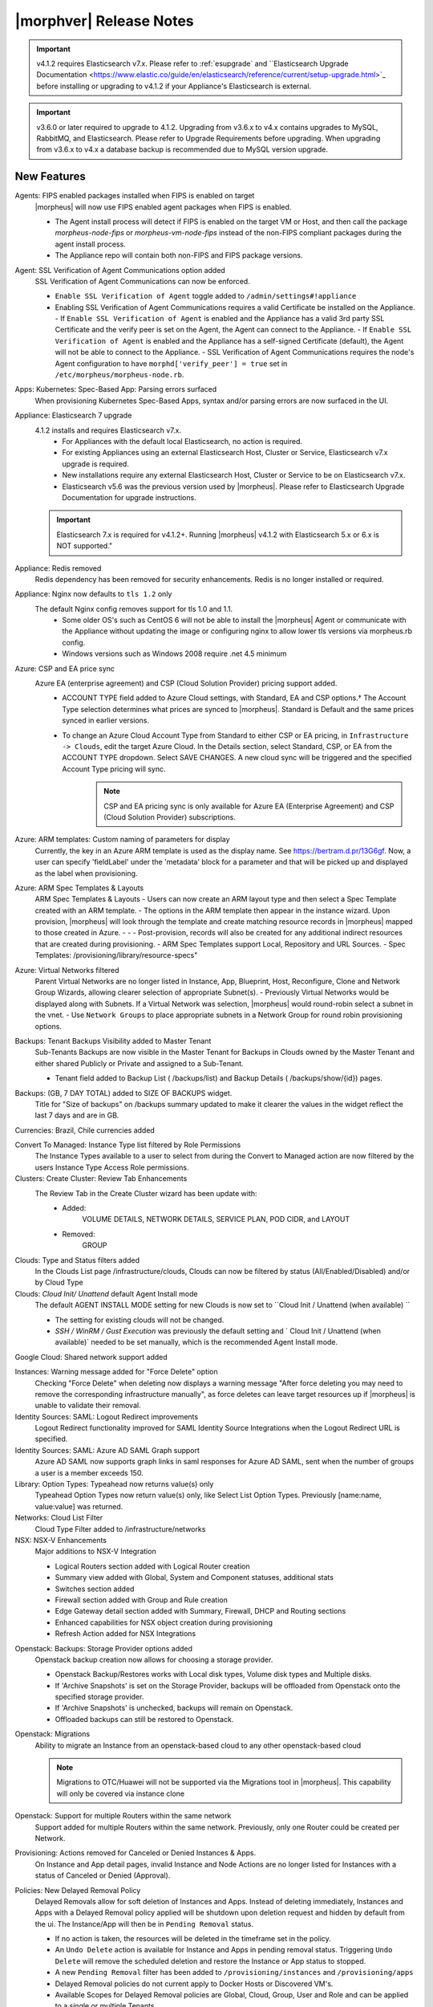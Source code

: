 .. _Release Notes:

*************************
|morphver| Release Notes
*************************

.. important:: v4.1.2 requires Elasticsearch v7.x. Please refer to :ref:`esupgrade` and ``Elasticsearch Upgrade Documentation <https://www.elastic.co/guide/en/elasticsearch/reference/current/setup-upgrade.html>`_ before installing or upgrading to v4.1.2 if your Appliance's Elasticsearch is external.

.. important:: v3.6.0 or later required to upgrade to 4.1.2. Upgrading from v3.6.x to v4.x contains upgrades to MySQL, RabbitMQ, and Elasticsearch. Please refer to Upgrade Requirements before upgrading. When upgrading from v3.6.x to v4.x a database backup is recommended due to MySQL version upgrade.

New Features
============

Agents: FIPS enabled packages installed when FIPS is enabled on target
  |morpheus| will now use FIPS enabled agent packages when FIPS is enabled.

  - The Agent install process will detect if FIPS is enabled on the target VM or Host, and then call the package `morpheus-node-fips` or `morpheus-vm-node-fips` instead of the non-FIPS compliant packages during the agent install process.
  - The Appliance repo will contain both non-FIPS and FIPS package versions.

Agent: SSL Verification of Agent Communications option added
  SSL Verification of Agent Communications can now be enforced.

  - ``Enable SSL Verification of Agent`` toggle added to ``/admin/settings#!appliance``
  - Enabling SSL Verification of Agent Communications requires a valid Certificate be installed on the Appliance.
    - If ``Enable SSL Verification of Agent`` is enabled and the Appliance has a valid 3rd party SSL Certificate and the verify peer is set on the Agent, the Agent can connect to the Appliance.
    - If ``Enable SSL Verification of Agent`` is enabled and the Appliance has a self-signed Certificate  (default), the Agent will not be able to connect to the Appliance.
    - SSL Verification of Agent Communications requires the node's Agent configuration to have ``morphd['verify_peer'] = true`` set in ``/etc/morpheus/morpheus-node.rb``.

Apps: Kubernetes: Spec-Based App: Parsing errors surfaced
  When provisioning Kubernetes Spec-Based Apps, syntax and/or parsing errors are now surfaced in the UI.

Appliance: Elasticsearch 7 upgrade
  4.1.2 installs and requires Elasticsearch v7.x.
   - For Appliances with the default local Elasticsearch, no action is required.
   - For existing Appliances using an external Elasticsearch Host, Cluster or Service, Elasticsearch v7.x upgrade is required.
   - New installations require any external Elasticsearch Host, Cluster or Service to be on Elasticsearch v7.x.
   - Elasticsearch v5.6 was the previous version used by |morpheus|. Please refer to Elasticsearch Upgrade Documentation for upgrade instructions.
  .. important:: Elasticsearch 7.x is required for v4.1.2+. Running |morpheus| v4.1.2 with Elasticsearch 5.x or 6.x is NOT supported."

Appliance: Redis removed
  Redis dependency has been removed for security enhancements. Redis is no longer installed or required.

Appliance: Nginx now defaults to ``tls 1.2`` only
  The default Nginx config removes support for tls 1.0 and 1.1. 
   - Some older OS's such as CentOS 6 will not be able to install the |morpheus| Agent or communicate with the Appliance without updating the image or configuring nginx to allow lower tls versions via morpheus.rb config.
   - Windows versions such as Windows 2008 require .net 4.5 minimum
  
Azure: CSP and EA price sync
  Azure EA (enterprise agreement) and CSP (Cloud Solution Provider) pricing support added.
   - ACCOUNT TYPE field added to Azure Cloud settings, with Standard, EA and CSP options.† The Account Type selection determines what prices are synced to |morpheus|. Standard is Default and the same prices synced in earlier versions.
   - To change an Azure Cloud Account Type from Standard to either CSP or EA pricing, in ``Infrastructure -> Clouds``, edit the target Azure Cloud. In the Details section, select Standard, CSP, or EA from the ACCOUNT TYPE dropdown. Select SAVE CHANGES. A new cloud sync will be triggered and the specified Account Type pricing will sync.
       .. note:: CSP and EA pricing sync is only available for Azure EA (Enterprise Agreement) and CSP (Cloud Solution Provider) subscriptions.

Azure: ARM templates: Custom naming of parameters for display
  Currently, the key in an Azure ARM template is used as the display name. See https://bertram.d.pr/13G6gf. Now, a user can specify 'fieldLabel' under the 'metadata' block for a parameter and that will be picked up and displayed as the label when provisioning.

Azure: ARM Spec Templates & Layouts
  ARM Spec Templates & Layouts
  - Users can now create an ARM layout type and then select a Spec Template created with an ARM template.
  - The options in the ARM template then appear in the instance wizard. Upon provision, |morpheus| will look through the template and create matching resource records in |morpheus| mapped to those created in Azure. - - - Post-provision, records will also be created for any additional indirect resources that are created during provisioning.
  - ARM Spec Templates support Local, Repository and URL Sources.
  - Spec Templates: /provisioning/library/resource-specs"

Azure: Virtual Networks filtered
  Parent Virtual Networks are no longer listed in Instance, App, Blueprint, Host, Reconfigure, Clone and Network Group Wizards, allowing clearer selection of appropriate Subnet(s).
  - Previously Virtual Networks would be displayed along with Subnets. If a Virtual Network was selection, |morpheus| would round-robin select a subnet in the vnet.
  - Use ``Network Groups`` to place appropriate subnets in a Network Group for round robin provisioning options.

Backups: Tenant Backups Visibility added to Master Tenant
  Sub-Tenants Backups are now visible in the Master Tenant for Backups in Clouds owned by the Master Tenant and either shared Publicly or Private and assigned to a Sub-Tenant.

  - Tenant field added to Backup List ( /backups/list) and Backup Details ( /backups/show/{id}) pages.

Backups: (GB, 7 DAY TOTAL) added to SIZE OF BACKUPS widget.
  Title for "Size of backups" on /backups summary updated to make it clearer the values in the widget reflect the last 7 days and are in GB.

Currencies: Brazil, Chile currencies added

Convert To Managed: Instance Type list filtered by Role Permissions
  The Instance Types available to a user to select from during the Convert to Managed action are now filtered by the users Instance Type Access Role permissions.

Clusters: Create Cluster: Review Tab Enhancements
  The Review Tab in the Create Cluster wizard has been update with:
     - Added:
        VOLUME DETAILS, NETWORK DETAILS, SERVICE PLAN, POD CIDR, and LAYOUT
     - Removed:
        GROUP

Clouds: Type and Status filters added
  In the Clouds List page /infrastructure/clouds, Clouds can now be filtered by status (All/Enabled/Disabled) and/or by Cloud Type

Clouds: `Cloud Init/ Unattend` default Agent Install mode
  The default AGENT INSTALL MODE setting for new Clouds is now set to ``Cloud Init / Unattend (when available) ``

  - The setting for existing clouds will not be changed.
  - `SSH / WinRM / Gust Execution` was previously the default setting and ` Cloud Init / Unattend (when available)` needed to be set manually, which is the recommended Agent Install mode.

Google Cloud: Shared network support added

Instances: Warning message added for "Force Delete" option
  Checking "Force Delete" when deleting now displays a warning message "After force deleting you may need to remove the corresponding infrastructure manually", as force deletes can leave target resources up if |morpheus| is unable to validate their removal.

Identity Sources: SAML: Logout Redirect improvements
  Logout Redirect functionality improved for SAML Identity Source Integrations when the Logout Redirect URL is specified.

Identity Sources: SAML: Azure AD SAML Graph support
  Azure AD SAML now supports graph links in saml responses for Azure AD SAML, sent when the number of groups a user is a member exceeds 150.

Library: Option Types: Typeahead now returns value(s) only
  Typeahead Option Types now return value(s) only, like Select List Option Types. Previously [name:name, value:value] was returned.

Networks: Cloud List Filter
  Cloud Type Filter added to /infrastructure/networks

NSX: NSX-V Enhancements
  Major additions to NSX-V Integration

  - Logical Routers section added with Logical Router creation
  - Summary view added with Global, System and Component statuses, additional stats
  - Switches section added
  - Firewall section added with Group and Rule creation
  - Edge Gateway detail section added with Summary, Firewall, DHCP and Routing sections
  - Enhanced capabilities for NSX object creation during provisioning
  - Refresh Action added for NSX Integrations

.. NSX Object Permissions
  All of the NSX network objects to be scoped to a group by default and have individual role permission for each nsx object.Owned by and only visible by default to that group. Permission to create each object type can be assigned via user roles NSX objects are: ?	Transport Zones ?	Logical Switches (VxLans) ?	DLR ?	Edge Services Gateway (Firewall, NAT, DHCP, VPN, Load Balancing) ?	Load Balancers ?	Security Groups"

Openstack: Backups: Storage Provider options added
  Openstack backup creation now allows for choosing a storage provider.

  - Openstack Backup/Restores works with Local disk types, Volume disk types and Multiple disks.
  - If 'Archive Snapshots' is set on the Storage Provider, backups will be offloaded from Openstack onto the specified storage provider.
  - If 'Archive Snapshots' is unchecked, backups will remain on Openstack.
  - Offloaded backups can still be restored to Openstack.
Openstack: Migrations
  Ability to migrate an Instance from an openstack-based cloud to any other openstack-based cloud

  .. note:: Migrations to OTC/Huawei will not be supported via the Migrations tool in |morpheus|. This capability will only be covered via instance clone

Openstack: Support for multiple Routers within the same network
  Support added for multiple Routers within the same network. Previously, only one Router could be created per Network.

Provisioning: Actions removed for Canceled or Denied Instances & Apps.
  On Instance and App detail pages, invalid Instance and Node Actions are no longer listed for Instances with a status of Canceled or Denied (Approval).

Policies: New Delayed Removal Policy
  Delayed Removals allow for soft deletion of Instances and Apps. Instead of deleting immediately, Instances and Apps with a Delayed Removal policy applied will be shutdown upon deletion request and hidden by default from the ui. The Instance/App will then be in ``Pending Removal`` status.

  - If no action is taken, the resources will be deleted in the timeframe set in the policy.
  - An ``Undo Delete`` action is available for Instance and Apps in pending removal status. Triggering ``Undo Delete`` will remove the scheduled deletion and restore the Instance or App status to stopped.
  - A new ``Pending Removal`` filter has been added to ``/provisioning/instances`` and ``/provisioning/apps``
  - Delayed Removal policies do not current apply to Docker Hosts or Discovered VM's.
  - Available Scopes for Delayed Removal policies are Global, Cloud, Group, User and Role and can be applied to a single or multiple Tenants.

Policies: Message of the Day (MOTD) Policy Type
  Message of the Day"" Policy for displaying Alerts in |morpheus|.

  - Configurable as a pop-up or full-page notification with Info, Warning and Critical message types.
  - Includes new Role Permission: Admin: Message Of the Day - None/Full

Policies: Backup Targets
  Backup Targets Policy Type added. A master account can determine storage provider options for backups with Backup Targets policies.

Provisioning: System 'Existing' Instance Layouts removed.
  v4.1.2 no longer seeds the legacy and disabled "Existing" System Layout options.

  - The "Existing" layout options, used for adding non-inventoried/discovered hosts and vm's in older releases, no are longer supported/retired.
  - Existing Hosts, Virtual Machines and Bare Metal can be added in the Infrastructure -> Hosts section, or through Cloud Discovery.

Roles: Identity Sources: Roles Admin permission
  Role permission for Identity Sources allowing the user to only edit Role Mappings and no other settings of the Identity Source.

ServiceNow Plugin: App Provisioning
  Apps from Blueprints can now be provisioned from ServiceNow via the |morpheus| ServiceNow App. Blueprint section added to the ServiceNow Integration details page in |morpheus| for managing the Blueprints exposed in ServiceNow.

ServiceNow: Plugin Support added for vCD, Xen, and ESXi Cloud Types
  The |morpheus| ServiceNow Plugin now supports vCloud Director (vCD), Xen, and ESXi Cloud Types.

Security: opensaml updated
  Addressed ``CVE-2015-1796 - opensaml-2.6.4 - A``

Tenants: Logouts now redirect to subdomain login
  When logging out of a sub-tenant, users are now redirected to the Tenants login url, rather than the Master Tenant login url.

Tasks: Shell Task: KEY Field Added
  Keys can now be used on Shell Tasks when using Remote Execution Targets

Tasks: Remote Shell, Local Shell, SSH Script Tasks Merged into "Shell Script"
  With the addition of task execution targets, the fRemote Shell Script, Local Shell Script and SSH Script task types offered redundant functionality and have been have been merged into a single "Shell Script" task type.

Tasks: "WinRM Script" renamed "Powershell Script"
  The WinRM Script Task type has been renamed Powershell Script, as the Task Type supports Command Bus, Local and Guest Execution in addition to WinRM connections for executing Powershell Scripts.

  - Existing WinRM Script Tasks are not affected, this is only a label change.

UI: Alarm Icon with Alarm Count badge added to Global Header
  Alarm Icon added to Global Header that links to Operations: Health: Alarms.

  - Active Alarm Count displayed with Badge on Alarm Icon
  - 100 or more alarms will display as 99+
  - Alarm Icon links to Operations: Health: Alarms
  - Alarm Count Icon

VM "Dashboard" tab renamed "Summary"
  The "Dashboard" tab on Virtual Machine Detail pages (/infrastructure/servers/{id}) has been renamed to "Summary"

Virtual Images: "OCI" added to Image Type Filter for Oracle Cloud Images

Whitelabel: Security Banner section added
  The Security Banner section in ``/admin/settings#!whitelabel`` displays content on the login screen for Security and Consent messaging and warnings.

  - Applicable at Global and Tenant levels
  - Security Banner input field accepts plain text and markdown
  - Content is displayed below login section in scoped ``/login/auth`` pages.

Workflows Provision Phase support for Cluster/Host Provisioning
  In addition to Post-Provision phases, Provision phases now supported for Workflows executed during Cluster and Host Provisioning

.. - Value of cypher created from API/CLI is a key pair string instead of just the value

API Enhancements
----------------

- New Endpoint: `Service Plans <https://bertramdev.github.io/morpheus-apidoc/#service-plans>`_ ``/api/service-plans``
- New Endpoint: `Appliance Settings <https://bertramdev.github.io/morpheus-apidoc/#appliance-settings>`_ ``/api/appliance-settings``
- New Endpoint: `Backup Settings <https://bertramdev.github.io/morpheus-apidoc/index.html#backup-settings>`_ ``/api/backup-settings``
- New Endpoint: `Clusters: Datastores <https://bertramdev.github.io/morpheus-apidoc/index.html#get-datastores>`_ ``/api/clusters/:id/datastores``
- New Endpoint: `Log Settings <https://bertramdev.github.io/morpheus-apidoc/index.html#log-settings>`_ ``/api/log-settings``
- New Endpoint: `Operational Workflows <https://bertramdev.github.io/morpheus-apidoc/index.html#create-an-operational-workflow>`_ ``/api/task-sets``
- New Endpoint: `Operations - Health <https://bertramdev.github.io/morpheus-apidoc/index.html#health>`_ ``/api//health``
- New Endpoint: `Provisioning > Jobs <https://bertramdev.github.io/morpheus-apidoc/index.html#jobs>`_ ``/api/jobs``
- New Endpoint: `Provisioning Settings <https://bertramdev.github.io/morpheus-apidoc/index.html#provisioning-settings>`_ ``/api/provisioning-settings``
- New Endpoint: `Whitelabel Settings <https://bertramdev.github.io/morpheus-apidoc/index.html#whitelabel-settings>`_ ``/api/whitelabel-settings``
- New Endpoint: `Approvals <https://bertramdev.github.io/morpheus-apidoc/index.html#approvals>`_ ``/api/approvals``
- New Endpoint: `Operations - Budgets <https://bertramdev.github.io/morpheus-apidoc/index.html#budgets>`_ ``/api/budgets`` 
- New Endpoint: `Reports <https://bertramdev.github.io/morpheus-apidoc/index.html#reports>`_ ``/api/reports`` & ``/api/report-types``
- Convert to Managed:  `Manual agent install flag added <https://bertramdev.github.io/morpheus-apidoc/index.html#convert-to-managed>`_ ``/api/servers/1/make-managed`` ``"installAgent": true`` Set to false to manually install agent instead


CLI Enhancements
----------------

.. note:: CLI v4.1.9 corresponds to the release of the Morpheus API version 4.1.2

- New command ``appliance-settings``
- New command ``provisioning-settings``
- New command ``whitelabel-settings``
- New command ``log-settings``
- New command ``approvals``
- New command ``budgets``
- New command ``health``
- New command ``service-plans``
- New command ``prices``
- New command ``price-sets``
- Updated command logs output format to match more closely with the UI. This includes logs list, instances logs, apps logs, etc.
- Updated command cypher put to support more flexible format and store secret values as a string or object. Default TTL is now unlimited (0.)
- Updated command workflows add to create operational workflows, associate option types and to prompt for inputs.
- New subcommands workflows execute and tasks execute.
- Updated prompting to support dependsOnCode option type setting. This improves prompting for commands like instances add where irrelevant or duplicate option prompts could be seen.

CVE's Addressed 
---------------

- CVE-2012-5783
- CVE-2012-6153
- CVE-2012-6708
- CVE-2013-6440
- CVE-2015-1796
- CVE-2015-1796
- CVE-2015-9251
- CVE-2016-7954
- CVE-2018-12629
- CVE-2019-0232
- CVE-2019-10072
- CVE-2019-10202
- CVE-2019-10202
- CVE-2019-12402
- CVE-2019-16869
- CVE-2019-16892
- CVE-2019-16942
- CVE-2019-16943

Fixes
=====

- Administration: Disabling a user account now clears user access token session
- Agent Installation: SSH validation when using cloud-init agent install mode timeout increased from 2 seconds to 60 seconds
- Ansible: Integration detail pages now display streaming output of workflow runs
- API: Added support for both ``resourcePoolId`` & ``vmwareResourcePoolId`` for specifying VMware Resource Pool.
- Apps: Fix for validation error not exposed when Group is not specified and Instance configuration is extended in App wizard
- AWS: Fix for Elastic IP assignment when ``None`` is selected and subnet does not default to assigning an EIP.
- AWS: Fix for synced AMI Image location for AMI's with the same name in two different AWS accounts, with an AWS cloud added for each account.
- Azure: Fix for Azure Discovered VM's usage records.

  .. note:: If inventory level is set to basic, Morpheus does not know the power state of discovered VMs. Usage records will only be created as Stopped in this case.

- Azure: Fix for validation of minimum root volume size requirement on Private Azure Images
- Budgets. Fix for displayed currency when USD is not specified
- CLI: Fixed an error seen on Windows with select prompting.
- CLI: Fixed shell prompt still having ansi coloring with shell -C and after coloring off.
- CLI: Fixed issue with -r [remote] still using the previous remote's active group for instances add, clusters add, apps add.
- CLI: Fixed issue with the -F, --fields not excluding keys outside of the object scope. eg. meta: {...}.
- Docker: Fix for inaccurate Used Memory stat on Docker Hosts with running Instances
- ESXi: Fix for updating Image Store on Cloud Configuration not saving, using previous Image Store.
- Infrastructure Clouds Actions menu
- Instances: Instance status now reflected as unknown if the VM has been deleted in the target Cloud
- Instances: Reconfigure: Fix for adding networks during a reconfigure to a sub-tenant instance using a master-tenant owned private service plan.
- Nutanix: Fix for default Plan selection when reconfiguring an Instance when scoped plan has been deactivated
- Openstack: Fix for Security group rules not being created when the destination is a Security group
- OpenStack: Fix for sync of Security Groups that have been renamed in Openstack after initial sync
- Password exposed during agent install through vmtools
- Plans & Pricing: Fix for Price Sets displaying default Resource Pool (if set) instead of saved Resource Pool.
- Policies: Shutdown and Expiration policies no longer allow negative values
- Provisioning: Fix for allowing customization of additional volume sizes when ``CUSTOMIZE ROOT VOLUME`` is unchecked in selected Service Plan
- Provisioning: Fix for Ansible Tower section not expanding to expose the validation message when a required field is empty.
- Provisioning: Fix for scenarios when Option Type requirement is not validated
- Provisioning: Price estimates in provisioning instance wizard now incorporate selected resource pool as a price parameter
- Provisioning: Validation added for Network Static IP fields
- Recent Activity: Fix for User Filter only listing first 25 Users
- Reports: Cloud Cost Reports now include subtenant costs when filtering by subtenant Cloud
- Reports: Fix for Group Inventory Summary report VM Count
- SAML: Fix for SAML Response signature validation when enabled
- ServiceNow: Unsupported Instance Types (Google) with typeahead fields removed from ServiceNow Integration EXPOSED LIBRARIES Library Item configuration.
- Solarwinds: Fix for hostname record update in Solarwinds when IP is reserved
- Tasks: PROCESS OUTPUT is no longer hidden after the last retry attempt on task history if automation task is 'RETRYABLE' and fails.
- Tenants: Fix for Confirmation emails during Tenant self-registration
- Tenants: Fix for Tenant deletion when a Storage Server still exists in the Tenant
- Tenants: Improved error handling for when assigning a managed VM to subtenant that does not have access to the associated Cloud
- Usage: Fix and additional jobs added to prevent discovered virtual machines from having both running & stopped usage records active.
- vCloud Director: Provisions now properly fail when there is a Guest Customizations failure
- vCloud Director: Support added for VCD 9.5 upload api's removal of support for Content-Length header
- VMware: Fix for Default Resource Pool specification propagating to sub-tenants
- VMware: Fix for duplicate storage controller ``controllerKey`` values
- Whitelabel: Fix for favicon not being displayed in Terms of Use or Privacy Policy pages
- Zerto: Fix for Replication Group sync

.. - [API] [UI] Sub tenant user cannot toggle feature using both API and UI for instance-types created by himself
.. - [API] Failed to create role using API, however UI is able create the same.
.. - [API] PUT /api/virtual-images is not disabling "installAgent" option for virtual images
.. - Add Instance to Apps doesn't appear in UI"
.. - Admin Integrations: Stealth - missing fields
.. - API: Discovered VMs - start not working
.. - API: Hosts: Convert to Managed: should return 404 not 200 when invalid server ID
.. - Backup archives produced on QA are corrupt or not complete.
.. - CLI: apps add: undefined method + for nil:nilClass error when not setting instance name
.. - CLI: blueprints add: @clouds_interface not defined error
.. - CLI: hosts run-workflow: failing with async error
.. - CLI: Hosts: issues
.. - CLI: networks & security-groups: add fails with resource group error
.. - Cluster Add Node: Manual - not working due to form issues
.. - Could not create NSX Edge Service Gateway on |morpheus| UI. Error "Resource pool 14 is not valid. Reconfigure NSX Edge appliance with valid resource pool or cluster and retry the operation." was shown in morpheus-ui log
.. - Create/Edit NSX Edge Gateway operation is failing due to missing null protector on router.zone
.. - NSX - cant create security rules
.. - NSX - Error creating Logical Switch
.. - NSX Integration Issues
.. - Openstack VM's console does not work
.. - OTC: Network/Router creation is missing SNAT and CIDR
.. - Policies: Delayed Removal: not working properly for app instances & expired instances
.. - Powered Off VMs should set instance to stopped
.. - ServiceNow plug-in: provisioning fails for DigitalOcean, Nutanix, & Oracle Cloud instance types
.. - ServiceNow plug-in: VCD: vApp field options not populating
.. - Static IP Assignment - Linux Images
.. - Unable to clone instances via the API/CLI
.. - vCloud Director: Hypervisor Console
.. - VIO: Instances within volumes are aborted during clone
